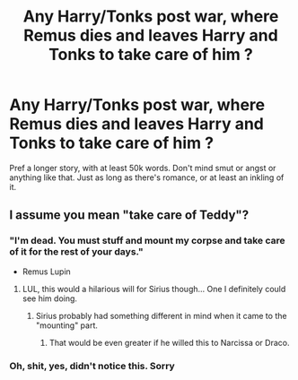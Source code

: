 #+TITLE: Any Harry/Tonks post war, where Remus dies and leaves Harry and Tonks to take care of him ?

* Any Harry/Tonks post war, where Remus dies and leaves Harry and Tonks to take care of him ?
:PROPERTIES:
:Author: nauze18
:Score: 5
:DateUnix: 1544779005.0
:DateShort: 2018-Dec-14
:FlairText: Request
:END:
Pref a longer story, with at least 50k words. Don't mind smut or angst or anything like that. Just as long as there's romance, or at least an inkling of it.


** I assume you mean "take care of Teddy"?
:PROPERTIES:
:Author: thrawnca
:Score: 12
:DateUnix: 1544790346.0
:DateShort: 2018-Dec-14
:END:

*** "I'm dead. You must stuff and mount my corpse and take care of it for the rest of your days."

- Remus Lupin
:PROPERTIES:
:Author: LocalMadman
:Score: 18
:DateUnix: 1544816284.0
:DateShort: 2018-Dec-14
:END:

**** LUL, this would a hilarious will for Sirius though... One I definitely could see him doing.
:PROPERTIES:
:Author: nauze18
:Score: 5
:DateUnix: 1544817553.0
:DateShort: 2018-Dec-14
:END:

***** Sirius probably had something different in mind when it came to the "mounting" part.
:PROPERTIES:
:Author: Hellstrike
:Score: 1
:DateUnix: 1544818093.0
:DateShort: 2018-Dec-14
:END:

****** That would be even greater if he willed this to Narcissa or Draco.
:PROPERTIES:
:Author: nauze18
:Score: 2
:DateUnix: 1544818214.0
:DateShort: 2018-Dec-14
:END:


*** Oh, shit, yes, didn't notice this. Sorry
:PROPERTIES:
:Author: nauze18
:Score: 1
:DateUnix: 1544816665.0
:DateShort: 2018-Dec-14
:END:

